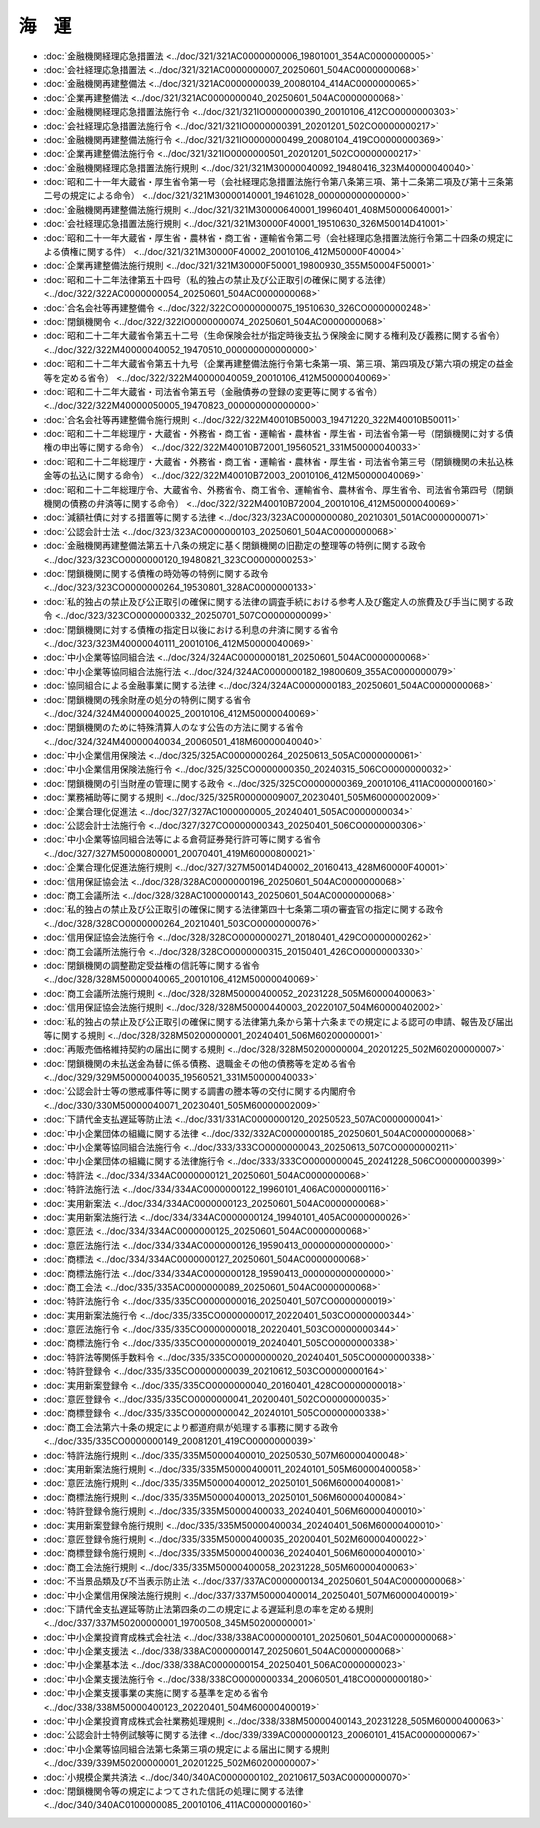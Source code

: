 ======
海　運
======

* :doc:`金融機関経理応急措置法 <../doc/321/321AC0000000006_19801001_354AC0000000005>`
* :doc:`会社経理応急措置法 <../doc/321/321AC0000000007_20250601_504AC0000000068>`
* :doc:`金融機関再建整備法 <../doc/321/321AC0000000039_20080104_414AC0000000065>`
* :doc:`企業再建整備法 <../doc/321/321AC0000000040_20250601_504AC0000000068>`
* :doc:`金融機関経理応急措置法施行令 <../doc/321/321IO0000000390_20010106_412CO0000000303>`
* :doc:`会社経理応急措置法施行令 <../doc/321/321IO0000000391_20201201_502CO0000000217>`
* :doc:`金融機関再建整備法施行令 <../doc/321/321IO0000000499_20080104_419CO0000000369>`
* :doc:`企業再建整備法施行令 <../doc/321/321IO0000000501_20201201_502CO0000000217>`
* :doc:`金融機関経理応急措置法施行規則 <../doc/321/321M30000040092_19480416_323M40000040040>`
* :doc:`昭和二十一年大蔵省・厚生省令第一号（会社経理応急措置法施行令第八条第三項、第十二条第二項及び第十三条第二号の規定による命令） <../doc/321/321M30000140001_19461028_000000000000000>`
* :doc:`金融機関再建整備法施行規則 <../doc/321/321M30000640001_19960401_408M50000640001>`
* :doc:`会社経理応急措置法施行規則 <../doc/321/321M30000F40001_19510630_326M50014D41001>`
* :doc:`昭和二十一年大蔵省・厚生省・農林省・商工省・運輸省令第二号（会社経理応急措置法施行令第二十四条の規定による債権に関する件） <../doc/321/321M30000F40002_20010106_412M50000F40004>`
* :doc:`企業再建整備法施行規則 <../doc/321/321M30000F50001_19800930_355M50004F50001>`
* :doc:`昭和二十二年法律第五十四号（私的独占の禁止及び公正取引の確保に関する法律） <../doc/322/322AC0000000054_20250601_504AC0000000068>`
* :doc:`合名会社等再建整備令 <../doc/322/322CO0000000075_19510630_326CO0000000248>`
* :doc:`閉鎖機関令 <../doc/322/322IO0000000074_20250601_504AC0000000068>`
* :doc:`昭和二十二年大蔵省令第五十二号（生命保険会社が指定時後支払う保険金に関する権利及び義務に関する省令） <../doc/322/322M40000040052_19470510_000000000000000>`
* :doc:`昭和二十二年大蔵省令第五十九号（企業再建整備法施行令第七条第一項、第三項、第四項及び第六項の規定の益金等を定める省令） <../doc/322/322M40000040059_20010106_412M50000040069>`
* :doc:`昭和二十二年大蔵省・司法省令第五号（金融債券の登録の変更等に関する省令） <../doc/322/322M40000050005_19470823_000000000000000>`
* :doc:`合名会社等再建整備令施行規則 <../doc/322/322M40010B50003_19471220_322M40010B50011>`
* :doc:`昭和二十二年総理庁・大蔵省・外務省・商工省・運輸省・農林省・厚生省・司法省令第一号（閉鎖機関に対する債権の申出等に関する命令） <../doc/322/322M40010B72001_19560521_331M50000040033>`
* :doc:`昭和二十二年総理庁・大蔵省・外務省・商工省・運輸省・農林省・厚生省・司法省令第三号（閉鎖機関の未払込株金等の払込に関する命令） <../doc/322/322M40010B72003_20010106_412M50000040069>`
* :doc:`昭和二十二年総理庁令、大蔵省令、外務省令、商工省令、運輸省令、農林省令、厚生省令、司法省令第四号（閉鎖機関の債務の弁済等に関する命令） <../doc/322/322M40010B72004_20010106_412M50000040069>`
* :doc:`減額社債に対する措置等に関する法律 <../doc/323/323AC0000000080_20210301_501AC0000000071>`
* :doc:`公認会計士法 <../doc/323/323AC0000000103_20250601_504AC0000000068>`
* :doc:`金融機関再建整備法第五十八条の規定に基く閉鎖機関の旧勘定の整理等の特例に関する政令 <../doc/323/323CO0000000120_19480821_323CO0000000253>`
* :doc:`閉鎖機関に関する債権の時効等の特例に関する政令 <../doc/323/323CO0000000264_19530801_328AC0000000133>`
* :doc:`私的独占の禁止及び公正取引の確保に関する法律の調査手続における参考人及び鑑定人の旅費及び手当に関する政令 <../doc/323/323CO0000000332_20250701_507CO0000000099>`
* :doc:`閉鎖機関に対する債権の指定日以後における利息の弁済に関する省令 <../doc/323/323M40000040111_20010106_412M50000040069>`
* :doc:`中小企業等協同組合法 <../doc/324/324AC0000000181_20250601_504AC0000000068>`
* :doc:`中小企業等協同組合法施行法 <../doc/324/324AC0000000182_19800609_355AC0000000079>`
* :doc:`協同組合による金融事業に関する法律 <../doc/324/324AC0000000183_20250601_504AC0000000068>`
* :doc:`閉鎖機関の残余財産の処分の特例に関する省令 <../doc/324/324M40000040025_20010106_412M50000040069>`
* :doc:`閉鎖機関のために特殊清算人のなす公告の方法に関する省令 <../doc/324/324M40000040034_20060501_418M60000040040>`
* :doc:`中小企業信用保険法 <../doc/325/325AC0000000264_20250613_505AC0000000061>`
* :doc:`中小企業信用保険法施行令 <../doc/325/325CO0000000350_20240315_506CO0000000032>`
* :doc:`閉鎖機関の引当財産の管理に関する政令 <../doc/325/325CO0000000369_20010106_411AC0000000160>`
* :doc:`業務補助等に関する規則 <../doc/325/325R00000009007_20230401_505M60000002009>`
* :doc:`企業合理化促進法 <../doc/327/327AC1000000005_20240401_505AC0000000034>`
* :doc:`公認会計士法施行令 <../doc/327/327CO0000000343_20250401_506CO0000000306>`
* :doc:`中小企業等協同組合法等による倉荷証券発行許可等に関する省令 <../doc/327/327M50000800001_20070401_419M60000800021>`
* :doc:`企業合理化促進法施行規則 <../doc/327/327M50014D40002_20160413_428M60000F40001>`
* :doc:`信用保証協会法 <../doc/328/328AC0000000196_20250601_504AC0000000068>`
* :doc:`商工会議所法 <../doc/328/328AC1000000143_20250601_504AC0000000068>`
* :doc:`私的独占の禁止及び公正取引の確保に関する法律第四十七条第二項の審査官の指定に関する政令 <../doc/328/328CO0000000264_20210401_503CO0000000076>`
* :doc:`信用保証協会法施行令 <../doc/328/328CO0000000271_20180401_429CO0000000262>`
* :doc:`商工会議所法施行令 <../doc/328/328CO0000000315_20150401_426CO0000000330>`
* :doc:`閉鎖機関の調整勘定受益権の信託等に関する省令 <../doc/328/328M50000040065_20010106_412M50000040069>`
* :doc:`商工会議所法施行規則 <../doc/328/328M50000400052_20231228_505M60000400063>`
* :doc:`信用保証協会法施行規則 <../doc/328/328M50000440003_20220107_504M60000402002>`
* :doc:`私的独占の禁止及び公正取引の確保に関する法律第九条から第十六条までの規定による認可の申請、報告及び届出等に関する規則 <../doc/328/328M50200000001_20240401_506M60200000001>`
* :doc:`再販売価格維持契約の届出に関する規則 <../doc/328/328M50200000004_20201225_502M60200000007>`
* :doc:`閉鎖機関の未払送金為替に係る債務、退職金その他の債務等を定める省令 <../doc/329/329M50000040035_19560521_331M50000040033>`
* :doc:`公認会計士等の懲戒事件等に関する調書の謄本等の交付に関する内閣府令 <../doc/330/330M50000040071_20230401_505M60000002009>`
* :doc:`下請代金支払遅延等防止法 <../doc/331/331AC0000000120_20250523_507AC0000000041>`
* :doc:`中小企業団体の組織に関する法律 <../doc/332/332AC0000000185_20250601_504AC0000000068>`
* :doc:`中小企業等協同組合法施行令 <../doc/333/333CO0000000043_20250613_507CO0000000211>`
* :doc:`中小企業団体の組織に関する法律施行令 <../doc/333/333CO0000000045_20241228_506CO0000000399>`
* :doc:`特許法 <../doc/334/334AC0000000121_20250601_504AC0000000068>`
* :doc:`特許法施行法 <../doc/334/334AC0000000122_19960101_406AC0000000116>`
* :doc:`実用新案法 <../doc/334/334AC0000000123_20250601_504AC0000000068>`
* :doc:`実用新案法施行法 <../doc/334/334AC0000000124_19940101_405AC0000000026>`
* :doc:`意匠法 <../doc/334/334AC0000000125_20250601_504AC0000000068>`
* :doc:`意匠法施行法 <../doc/334/334AC0000000126_19590413_000000000000000>`
* :doc:`商標法 <../doc/334/334AC0000000127_20250601_504AC0000000068>`
* :doc:`商標法施行法 <../doc/334/334AC0000000128_19590413_000000000000000>`
* :doc:`商工会法 <../doc/335/335AC0000000089_20250601_504AC0000000068>`
* :doc:`特許法施行令 <../doc/335/335CO0000000016_20250401_507CO0000000019>`
* :doc:`実用新案法施行令 <../doc/335/335CO0000000017_20220401_503CO0000000344>`
* :doc:`意匠法施行令 <../doc/335/335CO0000000018_20220401_503CO0000000344>`
* :doc:`商標法施行令 <../doc/335/335CO0000000019_20240401_505CO0000000338>`
* :doc:`特許法等関係手数料令 <../doc/335/335CO0000000020_20240401_505CO0000000338>`
* :doc:`特許登録令 <../doc/335/335CO0000000039_20210612_503CO0000000164>`
* :doc:`実用新案登録令 <../doc/335/335CO0000000040_20160401_428CO0000000018>`
* :doc:`意匠登録令 <../doc/335/335CO0000000041_20200401_502CO0000000035>`
* :doc:`商標登録令 <../doc/335/335CO0000000042_20240101_505CO0000000338>`
* :doc:`商工会法第六十条の規定により都道府県が処理する事務に関する政令 <../doc/335/335CO0000000149_20081201_419CO0000000039>`
* :doc:`特許法施行規則 <../doc/335/335M50000400010_20250530_507M60000400048>`
* :doc:`実用新案法施行規則 <../doc/335/335M50000400011_20240101_505M60000400058>`
* :doc:`意匠法施行規則 <../doc/335/335M50000400012_20250101_506M60000400081>`
* :doc:`商標法施行規則 <../doc/335/335M50000400013_20250101_506M60000400084>`
* :doc:`特許登録令施行規則 <../doc/335/335M50000400033_20240401_506M60000400010>`
* :doc:`実用新案登録令施行規則 <../doc/335/335M50000400034_20240401_506M60000400010>`
* :doc:`意匠登録令施行規則 <../doc/335/335M50000400035_20200401_502M60000400022>`
* :doc:`商標登録令施行規則 <../doc/335/335M50000400036_20240401_506M60000400010>`
* :doc:`商工会法施行規則 <../doc/335/335M50000400058_20231228_505M60000400063>`
* :doc:`不当景品類及び不当表示防止法 <../doc/337/337AC0000000134_20250601_504AC0000000068>`
* :doc:`中小企業信用保険法施行規則 <../doc/337/337M50000400014_20250401_507M60000400019>`
* :doc:`下請代金支払遅延等防止法第四条の二の規定による遅延利息の率を定める規則 <../doc/337/337M50200000001_19700508_345M50200000001>`
* :doc:`中小企業投資育成株式会社法 <../doc/338/338AC0000000101_20250601_504AC0000000068>`
* :doc:`中小企業支援法 <../doc/338/338AC0000000147_20250601_504AC0000000068>`
* :doc:`中小企業基本法 <../doc/338/338AC0000000154_20250401_506AC0000000023>`
* :doc:`中小企業支援法施行令 <../doc/338/338CO0000000334_20060501_418CO0000000180>`
* :doc:`中小企業支援事業の実施に関する基準を定める省令 <../doc/338/338M50000400123_20220401_504M60000400019>`
* :doc:`中小企業投資育成株式会社業務処理規則 <../doc/338/338M50000400143_20231228_505M60000400063>`
* :doc:`公認会計士特例試験等に関する法律 <../doc/339/339AC0000000123_20060101_415AC0000000067>`
* :doc:`中小企業等協同組合法第七条第三項の規定による届出に関する規則 <../doc/339/339M50200000001_20201225_502M60200000007>`
* :doc:`小規模企業共済法 <../doc/340/340AC0000000102_20210617_503AC0000000070>`
* :doc:`閉鎖機関令等の規定によつてされた信託の処理に関する法律 <../doc/340/340AC0100000085_20010106_411AC0000000160>`
